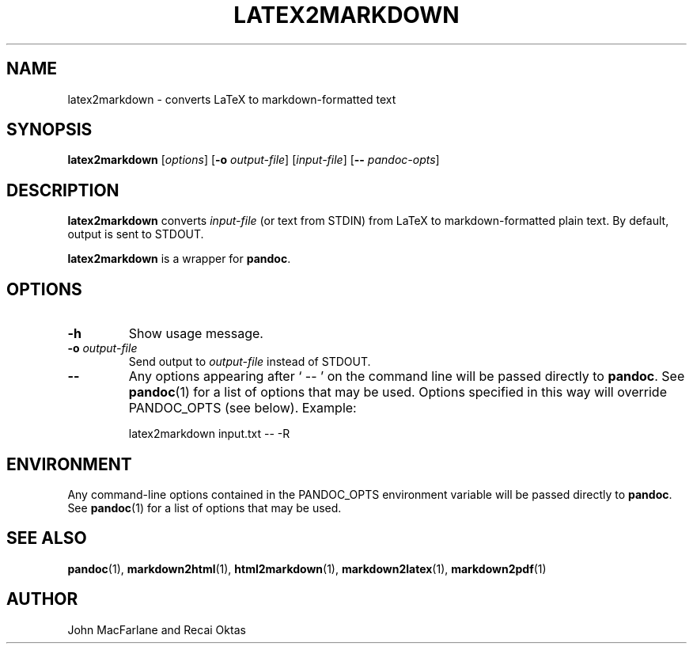 .TH LATEX2MARKDOWN 1 "November 21, 2006" Pandoc "User Manuals"
.SH NAME
latex2markdown \- converts LaTeX to markdown-formatted text
.SH SYNOPSIS
\fBlatex2markdown\fR [\fIoptions\fR] [\fB\-o\fR \fIoutput-file\fR] 
[\fIinput-file\fR] [\fB\-\-\fR \fIpandoc\-opts\fR]
.SH DESCRIPTION
\fBlatex2markdown\fR converts \fIinput-file\fR
(or text from STDIN) from LaTeX to markdown-formatted plain text.
By default, output is sent to STDOUT.
.PP
\fBlatex2markdown\fR is a wrapper for \fBpandoc\fR.
.SH OPTIONS
.TP
.B \-h
Show usage message.
.TP
.B \-o \fIoutput-file\fR
Send output to \fIoutput-file\fR instead of STDOUT.
.TP
.B \-\-
Any options appearing after ` \-\- ' on the command line will be passed
directly to \fBpandoc\fR.  See \fBpandoc\fR(1) for a list of options
that may be used.  Options specified in this way will override
PANDOC_OPTS (see below).  Example:
.IP
latex2markdown input.txt -- -R
.SH ENVIRONMENT
Any command-line options contained in the PANDOC_OPTS environment variable
will be passed directly to \fBpandoc\fR.  See \fBpandoc\fR(1)
for a list of options that may be used.
.SH "SEE ALSO"
\fBpandoc\fR(1),
\fBmarkdown2html\fR(1),
\fBhtml2markdown\fR(1),
\fBmarkdown2latex\fR(1),
\fBmarkdown2pdf\fR(1)
.SH AUTHOR
John MacFarlane and Recai Oktas
